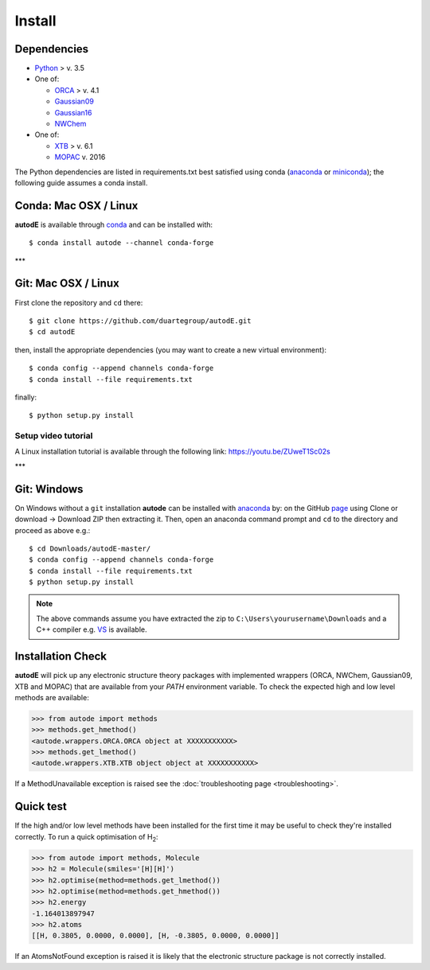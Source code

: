 Install
=======

Dependencies
------------

* `Python <https://www.python.org/>`_ > v. 3.5
* One of:

  * `ORCA <https://sites.google.com/site/orcainputlibrary/home/>`_ > v. 4.1
  * `Gaussian09 <https://gaussian.com/glossary/g09/>`_
  * `Gaussian16 <https://gaussian.com/gaussian16/>`_
  * `NWChem <http://www.nwchem-sw.org/index.php/Main_Page>`_
* One of:

  * `XTB <https://www.chemie.uni-bonn.de/pctc/mulliken-center/software/xtb/xtb/>`_ > v. 6.1
  * `MOPAC <http://openmopac.net/>`_ v. 2016


The Python dependencies are listed in requirements.txt best satisfied using conda
(`anaconda <https://www.anaconda.com/distribution>`_ or `miniconda <https://docs.conda.io/en/latest/miniconda.html>`_);
the following guide assumes a conda install.


Conda: Mac OSX / Linux
----------------------

**autodE** is available through `conda <https://anaconda.org/conda-forge/autode>`_ and can be installed with::

    $ conda install autode --channel conda-forge


***

Git: Mac OSX / Linux
--------------------

First clone the repository and ``cd`` there::

    $ git clone https://github.com/duartegroup/autodE.git
    $ cd autodE


then, install the appropriate dependencies (you may want to create a new virtual environment)::

    $ conda config --append channels conda-forge
    $ conda install --file requirements.txt

finally::

    $ python setup.py install


Setup video tutorial
***************

A Linux installation tutorial is available through the following link: https://youtu.be/ZUweT1Sc02s

***

Git: Windows
------------

On Windows without a ``git`` installation **autode** can be installed with `anaconda <https://www.anaconda.com/distribution>`_
by: on the GitHub `page <https://github.com/duartegroup/autode>`_ using Clone or download → Download ZIP then
extracting it. Then, open an anaconda command prompt and ``cd`` to the directory and proceed as above e.g.::

    $ cd Downloads/autodE-master/
    $ conda config --append channels conda-forge
    $ conda install --file requirements.txt
    $ python setup.py install
.. note::
    The above commands assume you have extracted the zip to ``C:\Users\yourusername\Downloads`` and a C++
    compiler e.g. `VS <https://visualstudio.microsoft.com/vs/features/cplusplus/>`_ is available.

Installation Check
------------------

**autodE** will pick up any electronic structure theory packages with implemented wrappers (ORCA, NWChem, Gaussian09, XTB
and MOPAC) that are available from your *PATH* environment variable. To check the expected high and low level methods are
available:

.. code-block:: python

  >>> from autode import methods
  >>> methods.get_hmethod()
  <autode.wrappers.ORCA.ORCA object at XXXXXXXXXXX>
  >>> methods.get_lmethod()
  <autode.wrappers.XTB.XTB object object at XXXXXXXXXXX>


If a MethodUnavailable exception is raised see the :doc:`troubleshooting page <troubleshooting>`.

Quick test
----------

If the high and/or low level methods have been installed for the first time
it may be useful to check they're installed correctly. To run a quick optimisation
of H\ :sub:`2`\:

.. code-block:: python

  >>> from autode import methods, Molecule
  >>> h2 = Molecule(smiles='[H][H]')
  >>> h2.optimise(method=methods.get_lmethod())
  >>> h2.optimise(method=methods.get_hmethod())
  >>> h2.energy
  -1.164013897947
  >>> h2.atoms
  [[H, 0.3805, 0.0000, 0.0000], [H, -0.3805, 0.0000, 0.0000]]

If an AtomsNotFound exception is raised it is likely that the electronic structure
package is not correctly installed.
